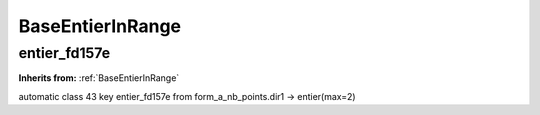 BaseEntierInRange
=================

**entier_fd157e**
-----------------
**Inherits from:** :ref:`BaseEntierInRange` 


automatic class 43 key entier_fd157e from form_a_nb_points.dir1 ->
entier(max=2)
